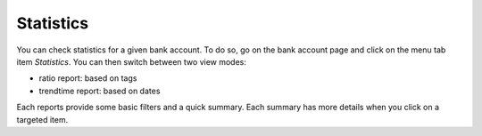 Statistics
==========

You can check statistics for a given bank account. To do so, go on the bank
account page and click on the menu tab item *Statistics*.
You can then switch between two view modes:

* ratio report: based on tags
* trendtime report: based on dates

Each reports provide some basic filters and a quick summary. Each summary has
more details when you click on a targeted item.
